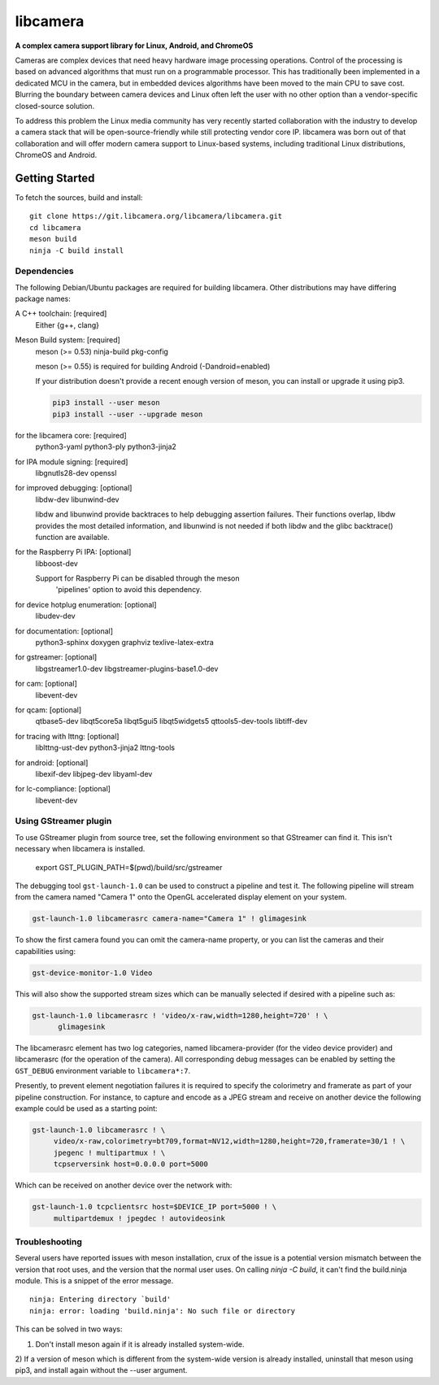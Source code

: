 .. SPDX-License-Identifier: CC-BY-SA-4.0

.. section-begin-libcamera

===========
 libcamera
===========

**A complex camera support library for Linux, Android, and ChromeOS**

Cameras are complex devices that need heavy hardware image processing
operations. Control of the processing is based on advanced algorithms that must
run on a programmable processor. This has traditionally been implemented in a
dedicated MCU in the camera, but in embedded devices algorithms have been moved
to the main CPU to save cost. Blurring the boundary between camera devices and
Linux often left the user with no other option than a vendor-specific
closed-source solution.

To address this problem the Linux media community has very recently started
collaboration with the industry to develop a camera stack that will be
open-source-friendly while still protecting vendor core IP. libcamera was born
out of that collaboration and will offer modern camera support to Linux-based
systems, including traditional Linux distributions, ChromeOS and Android.

.. section-end-libcamera
.. section-begin-getting-started

Getting Started
---------------

To fetch the sources, build and install:

::

  git clone https://git.libcamera.org/libcamera/libcamera.git
  cd libcamera
  meson build
  ninja -C build install

Dependencies
~~~~~~~~~~~~

The following Debian/Ubuntu packages are required for building libcamera.
Other distributions may have differing package names:

A C++ toolchain: [required]
        Either {g++, clang}

Meson Build system: [required]
        meson (>= 0.53) ninja-build pkg-config

        meson (>= 0.55) is required for building Android (-Dandroid=enabled)

        If your distribution doesn't provide a recent enough version of meson,
        you can install or upgrade it using pip3.

        .. code::

            pip3 install --user meson
            pip3 install --user --upgrade meson

for the libcamera core: [required]
        python3-yaml python3-ply python3-jinja2

for IPA module signing: [required]
        libgnutls28-dev openssl

for improved debugging: [optional]
        libdw-dev libunwind-dev

        libdw and libunwind provide backtraces to help debugging assertion
        failures. Their functions overlap, libdw provides the most detailed
        information, and libunwind is not needed if both libdw and the glibc
        backtrace() function are available.

for the Raspberry Pi IPA: [optional]
        libboost-dev

        Support for Raspberry Pi can be disabled through the meson
         'pipelines' option to avoid this dependency.

for device hotplug enumeration: [optional]
        libudev-dev

for documentation: [optional]
        python3-sphinx doxygen graphviz texlive-latex-extra

for gstreamer: [optional]
        libgstreamer1.0-dev libgstreamer-plugins-base1.0-dev

for cam: [optional]
        libevent-dev

for qcam: [optional]
        qtbase5-dev libqt5core5a libqt5gui5 libqt5widgets5 qttools5-dev-tools libtiff-dev

for tracing with lttng: [optional]
        liblttng-ust-dev python3-jinja2 lttng-tools

for android: [optional]
        libexif-dev libjpeg-dev libyaml-dev

for lc-compliance: [optional]
        libevent-dev

Using GStreamer plugin
~~~~~~~~~~~~~~~~~~~~~~

To use GStreamer plugin from source tree, set the following environment so that
GStreamer can find it. This isn't necessary when libcamera is installed.

  export GST_PLUGIN_PATH=$(pwd)/build/src/gstreamer

The debugging tool ``gst-launch-1.0`` can be used to construct a pipeline and
test it. The following pipeline will stream from the camera named "Camera 1"
onto the OpenGL accelerated display element on your system.

.. code::

  gst-launch-1.0 libcamerasrc camera-name="Camera 1" ! glimagesink

To show the first camera found you can omit the camera-name property, or you
can list the cameras and their capabilities using:

.. code::

  gst-device-monitor-1.0 Video

This will also show the supported stream sizes which can be manually selected
if desired with a pipeline such as:

.. code::

  gst-launch-1.0 libcamerasrc ! 'video/x-raw,width=1280,height=720' ! \
        glimagesink

The libcamerasrc element has two log categories, named libcamera-provider (for
the video device provider) and libcamerasrc (for the operation of the camera).
All corresponding debug messages can be enabled by setting the ``GST_DEBUG``
environment variable to ``libcamera*:7``.

Presently, to prevent element negotiation failures it is required to specify
the colorimetry and framerate as part of your pipeline construction. For
instance, to capture and encode as a JPEG stream and receive on another device
the following example could be used as a starting point:

.. code::

   gst-launch-1.0 libcamerasrc ! \
        video/x-raw,colorimetry=bt709,format=NV12,width=1280,height=720,framerate=30/1 ! \
        jpegenc ! multipartmux ! \
        tcpserversink host=0.0.0.0 port=5000

Which can be received on another device over the network with:

.. code::

   gst-launch-1.0 tcpclientsrc host=$DEVICE_IP port=5000 ! \
        multipartdemux ! jpegdec ! autovideosink

.. section-end-getting-started

Troubleshooting
~~~~~~~~~~~~~~~

Several users have reported issues with meson installation, crux of the issue
is a potential version mismatch between the version that root uses, and the
version that the normal user uses. On calling `ninja -C build`, it can't find
the build.ninja module. This is a snippet of the error message.

::

  ninja: Entering directory `build'
  ninja: error: loading 'build.ninja': No such file or directory

This can be solved in two ways:

1) Don't install meson again if it is already installed system-wide.

2) If a version of meson which is different from the system-wide version is
already installed, uninstall that meson using pip3, and install again without
the --user argument.
